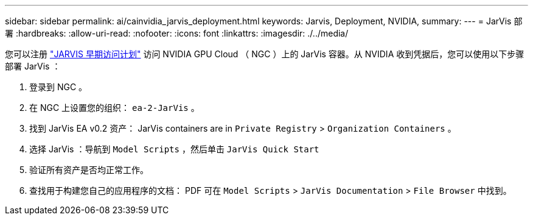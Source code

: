 ---
sidebar: sidebar 
permalink: ai/cainvidia_jarvis_deployment.html 
keywords: Jarvis, Deployment, NVIDIA, 
summary:  
---
= JarVis 部署
:hardbreaks:
:allow-uri-read: 
:nofooter: 
:icons: font
:linkattrs: 
:imagesdir: ./../media/


[role="lead"]
您可以注册 https://developer.nvidia.com/nvidia-jarvis-early-access["JARVIS 早期访问计划"^] 访问 NVIDIA GPU Cloud （ NGC ）上的 JarVis 容器。从 NVIDIA 收到凭据后，您可以使用以下步骤部署 JarVis ：

. 登录到 NGC 。
. 在 NGC 上设置您的组织： `ea-2-JarVis` 。
. 找到 JarVis EA v0.2 资产： JarVis containers are in `Private Registry` > `Organization Containers` 。
. 选择 JarVis ：导航到 `Model Scripts` ，然后单击 `JarVis Quick Start`
. 验证所有资产是否均正常工作。
. 查找用于构建您自己的应用程序的文档： PDF 可在 `Model Scripts` > `JarVis Documentation` > `File Browser` 中找到。

